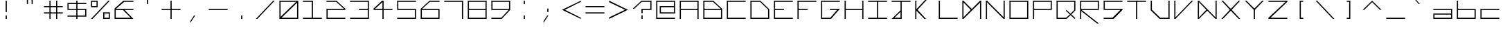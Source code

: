 SplineFontDB: 3.0
FontName: Kepler-452b
FullName: Kepler 452b
FamilyName: Kepler
Weight: Medium
Copyright: Created by Sam Murphey,,, with FontForge 2.0 (http://fontforge.sf.net)
UComments: "2017-3-8: Created."
Version: 001.000
ItalicAngle: 0
UnderlinePosition: -100
UnderlineWidth: 50
Ascent: 800
Descent: 375
InvalidEm: 0
LayerCount: 2
Layer: 0 0 "Back" 1
Layer: 1 0 "Fore" 0
XUID: [1021 693 1088386991 4852375]
StyleMap: 0x0000
FSType: 0
OS2Version: 0
OS2_WeightWidthSlopeOnly: 0
OS2_UseTypoMetrics: 1
CreationTime: 1489043219
ModificationTime: 1534032249
OS2TypoAscent: 0
OS2TypoAOffset: 1
OS2TypoDescent: 0
OS2TypoDOffset: 1
OS2TypoLinegap: 106
OS2WinAscent: 0
OS2WinAOffset: 1
OS2WinDescent: 0
OS2WinDOffset: 1
HheadAscent: 0
HheadAOffset: 1
HheadDescent: 0
HheadDOffset: 1
MarkAttachClasses: 1
DEI: 91125
Encoding: ISO8859-1
UnicodeInterp: none
NameList: Adobe Glyph List
DisplaySize: -24
AntiAlias: 1
FitToEm: 1
WinInfo: 0 36 6
BeginPrivate: 0
EndPrivate
BeginChars: 256 91

StartChar: A
Encoding: 65 65 0
Width: 1000
VWidth: 0
HStem: 0 21G<100 150 850 900> 0 21G<100 150 850 900> 375 50<150 850> 750 50<150 850>
VStem: 100 50<0 375 425 750> 850 50<0 375 425 750>
LayerCount: 2
Fore
SplineSet
850 750 m 25x3c
 150 750 l 25
 150 425 l 29
 850 425 l 25
 850 750 l 25x3c
100 800 m 25
 900 800 l 25
 900 0 l 25
 850 0 l 25
 850 375 l 25
 150 375 l 25
 150 0 l 25
 100 0 l 25xbc
 100 800 l 25
EndSplineSet
Validated: 1
EndChar

StartChar: C
Encoding: 67 67 1
Width: 1000
VWidth: 0
HStem: 0 50<150 900> 750 50<150 900>
VStem: 100 50<50 750>
LayerCount: 2
Fore
SplineSet
100 800 m 29
 900 800 l 25
 900 750 l 25
 150 750 l 29
 150 50 l 29
 900 50 l 25
 900 0 l 25
 100 0 l 29
 100 800 l 29
EndSplineSet
Validated: 1
EndChar

StartChar: E
Encoding: 69 69 2
Width: 1000
VWidth: 0
HStem: 0 50<150 900> 375 50<150 525> 750 50<150 900>
VStem: 100 50<50 375 425 750>
CounterMasks: 1 e0
LayerCount: 2
Fore
SplineSet
100 800 m 25
 900 800 l 25
 900 750 l 25
 150 750 l 25
 150 425 l 29
 525 425 l 29
 525 375 l 25
 150 375 l 25
 150 50 l 25
 900 50 l 25
 900 0 l 25
 100 0 l 25
 100 800 l 25
EndSplineSet
Validated: 1
EndChar

StartChar: F
Encoding: 70 70 3
Width: 1000
VWidth: 0
HStem: 0 21G<100 150> 0 21G<100 150> 375 50<150 525> 750 50<150 900>
VStem: 100 50<0 375 425 750>
LayerCount: 2
Fore
SplineSet
100 800 m 25xb8
 900 800 l 25
 900 750 l 25
 150 750 l 25
 150 425 l 25
 525 425 l 25
 525 375 l 29
 150 375 l 25
 150 0 l 25
 100 0 l 25
 100 800 l 25xb8
EndSplineSet
Validated: 1
EndChar

StartChar: H
Encoding: 72 72 4
Width: 1000
VWidth: 0
HStem: 0 21G<100 150 850 900> 0 21G<100 150 850 900> 375 50<150 850> 780 20G<100 150 850 900>
VStem: 100 50<0 375 425 800> 850 50<0 375 425 800>
LayerCount: 2
Fore
SplineSet
100 800 m 25xbc
 150 800 l 25
 150 425 l 25
 850 425 l 29
 850 800 l 25
 900 800 l 25
 900 0 l 25
 850 0 l 25
 850 375 l 25
 150 375 l 25
 150 0 l 25
 100 0 l 25
 100 800 l 25xbc
EndSplineSet
Validated: 1
EndChar

StartChar: I
Encoding: 73 73 5
Width: 1000
VWidth: 0
HStem: 0 50<100 475 525 900> 750 50<100 475 525 900>
VStem: 475 50<50 750>
LayerCount: 2
Fore
SplineSet
100 800 m 25
 900 800 l 25
 900 750 l 25
 525 750 l 25
 525 50 l 25
 900 50 l 25
 900 0 l 25
 100 0 l 25
 100 50 l 25
 475 50 l 25
 475 750 l 29
 100 750 l 25
 100 800 l 25
EndSplineSet
Validated: 1
EndChar

StartChar: L
Encoding: 76 76 6
Width: 1000
VWidth: 0
HStem: 0 50<150 900> 780 20G<100 150>
VStem: 100 50<50 800>
LayerCount: 2
Fore
SplineSet
100 800 m 25
 150 800 l 25
 150 50 l 25
 900 50 l 25
 900 0 l 29
 100 0 l 25
 100 800 l 25
EndSplineSet
Validated: 1
EndChar

StartChar: O
Encoding: 79 79 7
Width: 1000
VWidth: 0
HStem: 0 50<150 850> 750 50<150 850>
VStem: 100 50<50 750> 850 50<50 750>
LayerCount: 2
Fore
SplineSet
850 750 m 25
 150 750 l 25
 150 50 l 25
 850 50 l 29
 850 750 l 25
100 800 m 25
 900 800 l 25
 900 0 l 25
 100 0 l 25
 100 800 l 25
EndSplineSet
Validated: 1
EndChar

StartChar: P
Encoding: 80 80 8
Width: 1000
VWidth: 0
HStem: 0 21G<100 150> 0 21G<100 150> 375 50<150 850> 750 50<150 850>
VStem: 100 50<0 375 425 750> 850 50<425 750>
LayerCount: 2
Fore
SplineSet
850 750 m 25x3c
 150 750 l 25
 150 425 l 25
 850 425 l 25
 850 750 l 25x3c
100 800 m 25
 900 800 l 25
 900 375 l 25
 150 375 l 25
 150 0 l 25
 100 0 l 25xbc
 100 800 l 25
EndSplineSet
Validated: 1
EndChar

StartChar: T
Encoding: 84 84 9
Width: 1000
VWidth: 0
HStem: 0 21G<475 525> 0 21G<475 525> 750 50<100 475 525 900>
VStem: 475 50<0 750>
LayerCount: 2
Fore
SplineSet
100 800 m 25xb0
 900 800 l 25
 900 750 l 25
 525 750 l 25
 525 0 l 29
 475 0 l 25
 475 750 l 25
 100 750 l 25
 100 800 l 25xb0
EndSplineSet
Validated: 1
EndChar

StartChar: B
Encoding: 66 66 10
Width: 1000
VWidth: 0
HStem: 0 50<150 850> 375 50<150 835> 750 50<150 510>
VStem: 100 50<50 375 425 750> 850 50<50 375>
CounterMasks: 1 e0
LayerCount: 2
Fore
SplineSet
510 750 m 25
 150 750 l 25
 150 425 l 25
 835 425 l 25
 510 750 l 25
850 375 m 25
 150 375 l 25
 150 50 l 25
 850 50 l 25
 850 375 l 25
100 800 m 25
 525 800 l 25
 900 425 l 25
 900 0 l 25
 100 0 l 25
 100 800 l 25
EndSplineSet
Validated: 1
EndChar

StartChar: D
Encoding: 68 68 11
Width: 1000
VWidth: 0
HStem: 0 50<150 850> 750 50<150 510>
VStem: 100 50<50 750> 850 50<50 410>
LayerCount: 2
Fore
SplineSet
510 750 m 25
 150 750 l 25
 150 50 l 25
 850 50 l 25
 850 410 l 25
 510 750 l 25
100 800 m 25
 525 800 l 25
 900 425 l 25
 900 0 l 25
 100 0 l 25
 100 800 l 25
EndSplineSet
Validated: 1
EndChar

StartChar: G
Encoding: 71 71 12
Width: 1000
VWidth: 0
HStem: 0 50<150 494> 375 50<475 781> 750 50<150 900>
VStem: 100 50<50 750>
CounterMasks: 1 e0
LayerCount: 2
Fore
SplineSet
100 800 m 25
 900 800 l 25
 900 750 l 25
 150 750 l 25
 150 50 l 25
 494 50 l 25
 781 375 l 25
 475 375 l 25
 475 425 l 25
 900 425 l 25
 525 0 l 25
 100 0 l 25
 100 800 l 25
EndSplineSet
Validated: 1
EndChar

StartChar: J
Encoding: 74 74 13
Width: 1000
VWidth: 0
HStem: 0 50<215 475> 750 50<100 475 525 900>
VStem: 475 50<50 310 375 750>
LayerCount: 2
Fore
SplineSet
475 310 m 25
 215 50 l 25
 475 50 l 25
 475 310 l 25
100 800 m 25
 900 800 l 25
 900 750 l 25
 525 750 l 25
 525 0 l 25
 100 0 l 25
 475 375 l 25
 475 750 l 25
 100 750 l 25
 100 800 l 25
EndSplineSet
Validated: 1
EndChar

StartChar: N
Encoding: 78 78 14
Width: 1000
VWidth: 0
HStem: 0 21G<100 150 830.69 900> 0 21G<100 150 830.69 900> 780 20G<100 169.31 850 900>
VStem: 100 50<0 725> 850 50<75 800>
LayerCount: 2
Fore
SplineSet
150 800 m 25xb8
 850 75 l 25
 850 800 l 25
 900 800 l 25
 900 0 l 25
 850 0 l 25
 150 725 l 25
 150 0 l 25
 100 0 l 25
 100 800 l 25
 150 800 l 25xb8
EndSplineSet
Validated: 1
EndChar

StartChar: Q
Encoding: 81 81 15
Width: 1000
VWidth: 0
HStem: 0 50<150 507> 750 50<150 850>
VStem: 100 50<50 750> 850 50<390 750>
LayerCount: 2
Fore
SplineSet
850 750 m 25
 150 750 l 25
 150 50 l 25
 507 50 l 25
 663 196 l 25
 492 360 l 25
 521 390 l 25
 697 229 l 25
 850 390 l 25
 850 750 l 25
100 800 m 25
 900 800 l 25
 900 375 l 25
 732 198 l 25
 900 33 l 25
 867 0 l 25
 698 166 l 25
 525 0 l 25
 100 0 l 25
 100 800 l 25
EndSplineSet
Validated: 1
EndChar

StartChar: S
Encoding: 83 83 16
Width: 1000
VWidth: 0
HStem: 0 50<100 475> 375 50<150 810> 750 50<150 900>
VStem: 100 50<425 750>
CounterMasks: 1 e0
LayerCount: 2
Fore
SplineSet
100 800 m 25
 900 800 l 25
 900 750 l 25
 150 750 l 25
 150 425 l 25
 900 425 l 25
 900 375 l 25
 525 0 l 25
 100 0 l 25
 100 50 l 25
 475 50 l 25
 810 375 l 25
 100 375 l 25
 100 800 l 25
EndSplineSet
Validated: 1
EndChar

StartChar: U
Encoding: 85 85 17
Width: 1000
VWidth: 0
Flags: H
HStem: 0 50<150 495> 780 20G<100 150 850 900>
VStem: 100 50<50 800> 850 50<405 800>
LayerCount: 2
Fore
SplineSet
100 800 m 25
 150 800 l 25
 150 405 l 25
 505 50 l 25
 850 50 l 29
 850 800 l 25
 900 800 l 25
 900 0 l 25
 475 0 l 25
 100 375 l 25
 100 800 l 25
EndSplineSet
Validated: 1
EndChar

StartChar: Z
Encoding: 90 90 18
Width: 1000
VWidth: 0
HStem: 0 50<185 900> 750 50<100 825>
LayerCount: 2
Fore
SplineSet
100 800 m 25
 900 800 l 25
 900 750 l 25
 185 50 l 25
 900 50 l 25
 900 0 l 25
 100 0 l 25
 100 50 l 25
 825 750 l 25
 100 750 l 25
 100 800 l 25
EndSplineSet
Validated: 1
EndChar

StartChar: V
Encoding: 86 86 19
Width: 1000
VWidth: 0
HStem: 0 21G<100 168.75> 0 21G<100 168.75> 780 20G<100 150 816.361 900>
VStem: 100 50<65 800>
LayerCount: 2
Fore
SplineSet
100 800 m 25xb0
 150 800 l 25
 150 65 l 25
 835 800 l 29
 900 800 l 25
 150 0 l 25
 100 0 l 25
 100 800 l 25xb0
EndSplineSet
Validated: 1
EndChar

StartChar: M
Encoding: 77 77 20
Width: 1000
VWidth: 0
HStem: 0 21G<100 169.58 850 900> 0 21G<100 169.58 850 900> 780 20G<100 169.178 830.822 900>
VStem: 100 50<80 725> 850 50<0 715>
LayerCount: 2
Fore
SplineSet
455 400 m 25x38
 150 725 l 25
 150 80 l 25
 455 400 l 25x38
100 800 m 25
 150 800 l 25
 500 435 l 25
 850 800 l 25
 900 800 l 25
 900 0 l 25
 850 0 l 25
 850 715 l 25
 150 0 l 25
 100 0 l 25xb8
 100 800 l 25
EndSplineSet
Validated: 1
EndChar

StartChar: W
Encoding: 87 87 21
Width: 1000
VWidth: 0
HStem: 0 21G<100 169.444 830.556 900> 780 20G<100 169.048 850 900>
VStem: 100 50<65 735> 850 50<65 800>
LayerCount: 2
Fore
SplineSet
460 399 m 25
 150 735 l 25
 150 65 l 25
 460 399 l 25
100 800 m 25
 150 800 l 25
 850 65 l 25
 850 800 l 25
 900 800 l 25
 900 0 l 25
 850 0 l 25
 500 360 l 29
 150 0 l 25
 100 0 l 25
 100 800 l 25
EndSplineSet
Validated: 1
EndChar

StartChar: X
Encoding: 88 88 22
Width: 1000
VWidth: 0
HStem: 0 21G<100 183.611 816.389 900> 0 21G<100 183.611 816.389 900> 780 20G<100 183.611 816.389 900>
LayerCount: 2
Fore
SplineSet
100 800 m 25xa0
 165 800 l 25
 500 440 l 25
 835 800 l 25
 900 800 l 25
 540 400 l 25
 900 0 l 25
 835 0 l 25
 500 360 l 25
 165 0 l 25
 100 0 l 25
 460 400 l 25
 100 800 l 25xa0
EndSplineSet
Validated: 1
EndChar

StartChar: Y
Encoding: 89 89 23
Width: 1000
VWidth: 0
HStem: 0 21G<475 525> 0 21G<475 525> 780 20G<100 184.42 815.58 900>
VStem: 475 50<0 400>
LayerCount: 2
Fore
SplineSet
100 800 m 25xb0
 165 800 l 25
 500 455 l 25
 835 800 l 25
 900 800 l 25
 525 400 l 25
 525 0 l 25
 475 0 l 25
 475 400 l 25
 100 800 l 25xb0
EndSplineSet
Validated: 1
EndChar

StartChar: ampersand
Encoding: 38 38 24
Width: 1000
VWidth: 0
HStem: 0 50<150 785> 375 50<165 455 525 900> 750 50<510 900>
VStem: 100 50<50 375>
CounterMasks: 1 e0
LayerCount: 2
Fore
SplineSet
785 50 m 25
 455 372 l 25
 150 375 l 25
 150 50 l 25
 785 50 l 25
475 800 m 25
 900 800 l 25
 900 750 l 25
 510 750 l 25
 165 425 l 25
 900 425 l 25
 900 375 l 25
 525 375 l 25
 900 0 l 25
 100 0 l 25
 100 440 l 25
 475 800 l 25
EndSplineSet
Validated: 1
EndChar

StartChar: zero
Encoding: 48 48 25
Width: 1000
VWidth: 0
HStem: 0 50<190 850> 750 50<150 810>
VStem: 100 50<90 750> 850 50<50 710>
LayerCount: 2
Fore
SplineSet
850 710 m 25
 190 50 l 25
 850 50 l 25
 850 710 l 25
810 750 m 25
 150 750 l 25
 150 90 l 25
 810 750 l 25
100 800 m 25
 900 800 l 25
 900 0 l 25
 100 0 l 25
 100 800 l 25
EndSplineSet
Validated: 1
EndChar

StartChar: one
Encoding: 49 49 26
Width: 1000
VWidth: 0
HStem: 0 50<100 475 525 900> 750 50<100 475>
VStem: 475 50<50 750>
LayerCount: 2
Fore
SplineSet
100 800 m 25
 525 800 l 25
 525 50 l 25
 900 50 l 25
 900 0 l 25
 100 0 l 25
 100 50 l 25
 475 50 l 25
 475 750 l 25
 100 750 l 25
 100 800 l 25
EndSplineSet
Validated: 1
EndChar

StartChar: two
Encoding: 50 50 27
Width: 1000
VWidth: 0
HStem: 0 50<150 900> 375 50<150 835> 750 50<100 510>
VStem: 100 50<50 375>
CounterMasks: 1 e0
LayerCount: 2
Fore
SplineSet
100 800 m 25
 525 800 l 25
 900 425 l 25
 900 375 l 25
 150 375 l 25
 150 50 l 25
 900 50 l 25
 900 0 l 25
 100 0 l 25
 100 425 l 25
 835 425 l 25
 510 750 l 29
 100 750 l 25
 100 800 l 25
EndSplineSet
Validated: 1
EndChar

StartChar: three
Encoding: 51 51 28
Width: 1000
VWidth: 0
HStem: 0 50<100 850> 375 50<475 850> 750 50<101 850>
VStem: 850 50<50 375 425 750>
CounterMasks: 1 e0
LayerCount: 2
Fore
SplineSet
100 800 m 25
 900 800 l 25
 900 0 l 25
 100 0 l 25
 100 50 l 25
 850 50 l 25
 850 375 l 25
 475 375 l 25
 475 425 l 25
 850 425 l 25
 850 750 l 29
 101 750 l 25
 100 800 l 25
EndSplineSet
Validated: 1
EndChar

StartChar: five
Encoding: 53 53 29
Width: 1000
VWidth: 0
HStem: 0 50<100 850> 375 50<150 850> 750 50<150 900>
VStem: 100 50<425 750> 850 50<50 375>
CounterMasks: 1 e0
LayerCount: 2
Fore
SplineSet
100 800 m 25
 900 800 l 25
 900 750 l 25
 150 750 l 25
 150 425 l 25
 900 425 l 25
 900 0 l 25
 100 0 l 25
 100 50 l 25
 850 50 l 25
 850 375 l 29
 100 375 l 25
 100 800 l 25
EndSplineSet
Validated: 1
EndChar

StartChar: six
Encoding: 54 54 30
Width: 1000
VWidth: 0
HStem: 0 50<150 850> 375 50<165 850> 750 50<490 900>
VStem: 100 50<50 375> 850 50<50 375>
CounterMasks: 1 e0
LayerCount: 2
Fore
SplineSet
850 375 m 25
 150 375 l 25
 150 50 l 25
 850 50 l 25
 850 375 l 25
475 800 m 25
 900 800 l 25
 900 750 l 25
 490 750 l 25
 165 425 l 25
 900 425 l 25
 900 0 l 25
 100 0 l 25
 100 425 l 25
 475 800 l 25
EndSplineSet
Validated: 1
EndChar

StartChar: eight
Encoding: 56 56 31
Width: 1000
VWidth: 0
HStem: 0 50<150 850> 375 50<150 850> 750 50<150 850>
VStem: 100 50<50 375 425 750> 850 50<50 375 425 750>
CounterMasks: 1 e0
LayerCount: 2
Fore
SplineSet
850 375 m 25
 150 375 l 25
 150 50 l 25
 850 50 l 25
 850 375 l 25
850 750 m 25
 150 750 l 25
 150 425 l 25
 850 425 l 25
 850 750 l 25
100 800 m 25
 900 800 l 25
 900 0 l 25
 100 0 l 25
 100 800 l 25
EndSplineSet
Validated: 1
EndChar

StartChar: nine
Encoding: 57 57 32
Width: 1000
VWidth: 0
HStem: 0 50<100 523> 375 50<150 835> 750 50<150 850>
VStem: 100 50<425 750> 850 50<425 750>
CounterMasks: 1 e0
LayerCount: 2
Fore
SplineSet
850 750 m 25
 150 750 l 25
 150 425 l 25
 850 425 l 29
 850 750 l 25
100 800 m 25
 900 800 l 25
 900 375 l 25
 540 0 l 25
 100 0 l 25
 100 50 l 25
 523 50 l 25
 835 375 l 25
 100 375 l 25
 100 800 l 25
EndSplineSet
Validated: 1
EndChar

StartChar: seven
Encoding: 55 55 33
Width: 1000
VWidth: 0
HStem: 0 21G<850 900> 0 21G<850 900> 750 50<100 850>
VStem: 850 50<0 750>
LayerCount: 2
Fore
SplineSet
100 800 m 25xb0
 900 800 l 25
 900 0 l 25
 850 0 l 25
 850 750 l 29
 100 750 l 25
 100 800 l 25xb0
EndSplineSet
Validated: 1
EndChar

StartChar: less
Encoding: 60 60 34
Width: 1000
VWidth: 0
Flags: H
HStem: 0 21G<860 900> 0 21G<860 900> 780 20G<860 900>
LayerCount: 2
Fore
SplineSet
100 400 m 25xa0
 900 800 l 25
 900 750 l 25
 225 400 l 25
 900 50 l 25
 900 0 l 25
 100 400 l 25xa0
EndSplineSet
EndChar

StartChar: greater
Encoding: 62 62 35
Width: 1000
VWidth: 0
Flags: H
HStem: 0 21G<100 140> 0 21G<100 140> 780 20G<100 140>
LayerCount: 2
Fore
SplineSet
100 800 m 25xa0
 900 400 l 25
 100 0 l 25
 100 65 l 25
 775 400 l 29
 100 735 l 25
 100 800 l 25xa0
EndSplineSet
EndChar

StartChar: question
Encoding: 63 63 36
Width: 1000
VWidth: 0
InSpiro: 1
HStem: 0 21G<475 525> 0 21G<475 525> 375 50<525 850> 750 50<490 850>
VStem: 475 50<0 150 235 375> 850 50<425 750>
LayerCount: 2
Fore
SplineSet
100 425 m 1x3c
 475 800 l 1
 900 800 l 1
 900 375 l 1
 525 375 l 1
 525 235 l 1
 475 235 l 1
 474 425 l 1
 850 425 l 1
 850 750 l 1
 490 750 l 1
 165 425 l 1
 100 425 l 1x3c
  Spiro
    100 425 v
    475 800 v
    900 800 v
    900 375 v
    525 375 v
    525 235 v
    475 235 v
    474 425 v
    850 425 v
    850 750 v
    490 750 v
    165 425 v
    0 0 z
  EndSpiro
475 0 m 1xbc
 475 150 l 1
 525 150 l 1
 525 0 l 1
 475 0 l 1xbc
  Spiro
    475 0 v
    475 150 v
    525 150 v
    525 0 v
    0 0 z
  EndSpiro
EndSplineSet
Validated: 1
EndChar

StartChar: R
Encoding: 82 82 37
Width: 1000
VWidth: 0
HStem: 0 21G<100 150> 0 21G<100 150> 375 50<165 850> 750 50<150 850>
VStem: 100 50<0 325 425 750> 850 50<425 750>
LayerCount: 2
Fore
SplineSet
850 750 m 25x3c
 150 750 l 25
 150 425 l 25
 850 425 l 25
 850 750 l 25x3c
100 800 m 25
 900 800 l 25
 900 375 l 25
 165 375 l 25
 899 -200 l 25
 820 -200 l 25
 150 325 l 25
 150 0 l 25
 100 0 l 25xbc
 100 800 l 25
EndSplineSet
Validated: 1
EndChar

StartChar: K
Encoding: 75 75 38
Width: 1000
VWidth: 0
HStem: 0 21G<100 150 471.111 555> 780 20G<100 150>
VStem: 100 50<0 360 425 800>
LayerCount: 2
Fore
SplineSet
100 800 m 25
 150 800 l 25
 150 425 l 25
 835 1175 l 29
 900 1175 l 29
 200 400 l 25
 555 0 l 17
 533.333007812 0 511.666992188 0 490 0 c 9
 150 360 l 25
 150 0 l 25
 100 0 l 25
 100 800 l 25
EndSplineSet
Validated: 1
EndChar

StartChar: backslash
Encoding: 92 92 39
Width: 1000
VWidth: 0
HStem: 0 21G<816.625 900> 0 21G<816.625 900> 780 20G<100 183.375>
LayerCount: 2
Fore
SplineSet
100 800 m 25xa0
 165 800 l 25
 900 0 l 25
 835 0 l 25
 100 800 l 25xa0
EndSplineSet
Validated: 1
EndChar

StartChar: bracketleft
Encoding: 91 91 40
Width: 1000
VWidth: 0
HStem: 0 50<475 575> 750 50<475 575>
VStem: 425 150<0 50 750 800> 425 50<50 750>
LayerCount: 2
Fore
SplineSet
425 800 m 25xe0
 575 800 l 25
 575 750 l 25xe0
 475 750 l 25
 475 50 l 25xd0
 575 50 l 25
 575 0 l 25
 425 0 l 25
 425 800 l 25xe0
EndSplineSet
Validated: 1
EndChar

StartChar: bracketright
Encoding: 93 93 41
Width: 1000
VWidth: 0
HStem: 0 50<425 525> 750 50<425 525>
VStem: 425 150<0 50 750 800> 525 50<50 750>
LayerCount: 2
Fore
SplineSet
425 800 m 25xe0
 575 800 l 25
 575 0 l 25
 425 0 l 25
 425 50 l 25xe0
 525 50 l 25
 525 750 l 25xd0
 425 750 l 25
 425 800 l 25xe0
EndSplineSet
Validated: 1
EndChar

StartChar: plus
Encoding: 43 43 42
Width: 1000
VWidth: 0
Flags: W
HStem: 0 21G<475 525> 0 21G<475 525> 375 50<100 475 525 900> 780 20G<475 525>
VStem: 475 50<0 375 425 800>
LayerCount: 2
Fore
SplineSet
475 800 m 25xb8
 525 800 l 25
 525 425 l 25
 900 425 l 25
 900 375 l 25
 525 375 l 25
 525 0 l 25
 475 0 l 25
 475 375 l 25
 100 375 l 25
 100 425 l 25
 475 425 l 25
 475 800 l 25xb8
EndSplineSet
Validated: 1
EndChar

StartChar: exclam
Encoding: 33 33 43
Width: 1000
VWidth: 0
Flags: H
HStem: 0 21G<475 525> 0 21G<475 525> 780 20G<475 525>
VStem: 475 50<0 150 250 800>
LayerCount: 2
Fore
SplineSet
475 150 m 25xb0
 525 150 l 25
 525 0 l 25
 475 0 l 25
 475 150 l 25xb0
475 800 m 25
 525 800 l 25
 525 300 l 25
 475 300 l 25
 475 800 l 25
EndSplineSet
EndChar

StartChar: numbersign
Encoding: 35 35 44
Width: 1000
VWidth: 0
Flags: W
HStem: 0 21G<334 383 617 666> 0 21G<334 383 617 666> 235 49<100 334 383 617 666 900> 517 49<100 334 383 617 666 900> 780 20G<334 383 617 666>
VStem: 334 49<0 235 284 517 566 800> 617 49<0 235 284 517 566 800>
LayerCount: 2
Fore
SplineSet
617 517 m 25x3e
 383 517 l 25
 383 284 l 25
 617 284 l 25
 617 517 l 25x3e
334 800 m 25
 383 800 l 25
 383 566 l 25
 617 566 l 25
 617 800 l 25
 666 800 l 25
 666 566 l 25
 900 566 l 25
 900 517 l 25
 666 517 l 25
 666 284 l 25
 900 284 l 25
 900 235 l 25
 666 235 l 25
 666 0 l 25
 617 0 l 25
 617 235 l 25
 383 235 l 25
 383 0 l 25
 334 0 l 25xbe
 334 235 l 25
 100 235 l 29
 100 284 l 25
 334 284 l 25
 334 517 l 25
 100 517 l 25
 100 566 l 25
 334 566 l 25
 334 800 l 25
EndSplineSet
Validated: 1
EndChar

StartChar: slash
Encoding: 47 47 45
Width: 1000
VWidth: 0
HStem: 0 21G<100 183.375> 0 21G<100 183.375> 780 20G<816.625 900>
LayerCount: 2
Fore
SplineSet
835 800 m 29xa0
 900 800 l 29
 165 0 l 29
 100 0 l 29
 835 800 l 29xa0
EndSplineSet
Validated: 1
EndChar

StartChar: hyphen
Encoding: 45 45 46
Width: 1000
VWidth: 0
HStem: 375 50<100 900>
LayerCount: 2
Fore
SplineSet
100 425 m 25
 900 425 l 29
 900 375 l 25
 100 375 l 25
 100 425 l 25
EndSplineSet
Validated: 1
EndChar

StartChar: dollar
Encoding: 36 36 47
Width: 1000
VWidth: 0
Flags: W
HStem: 0 21G<475 525> 0 21G<475 525> 100 50<100 475 525 850> 375 50<150 475 525 850> 650 50<150 475 525 900> 780 20G<475 525>
VStem: 100 50<425 650> 475 50<0 100 150 375 425 650 700 800> 850 50<150 375>
CounterMasks: 1 0380
LayerCount: 2
Fore
SplineSet
850 375 m 25x3f80
 525 375 l 25
 525 150 l 25
 850 150 l 25
 850 375 l 25x3f80
475 650 m 25
 150 650 l 25
 150 425 l 25
 475 425 l 25
 475 650 l 25
475 700 m 25
 475 800 l 25
 525 800 l 25
 525 700 l 25
 900 700 l 25
 900 650 l 25
 525 650 l 25
 525 425 l 25
 900 425 l 25
 900 100 l 25
 525 100 l 25
 525 0 l 25
 475 0 l 25xbf80
 475 100 l 25
 100 100 l 25
 100 150 l 25
 475 150 l 25
 475 375 l 25
 100 375 l 25
 100 700 l 25
 475 700 l 25
EndSplineSet
Validated: 1
EndChar

StartChar: four
Encoding: 52 52 48
Width: 1000
VWidth: 0
HStem: 0 21G<475 525> 0 21G<475 525> 375 50<165 475 525 900> 780 20G<440.274 525>
VStem: 475 50<0 375 427 735>
LayerCount: 2
Fore
SplineSet
475 735 m 25x38
 165 425 l 25
 475 427 l 25
 475 735 l 25x38
460 800 m 25
 525 800 l 25
 525 425 l 25
 900 425 l 25
 900 375 l 25
 525 375 l 25
 525 0 l 25
 475 0 l 25xb8
 475 375 l 25
 100 375 l 25
 100 435 l 25
 460 800 l 25
EndSplineSet
Validated: 1
EndChar

StartChar: underscore
Encoding: 95 95 49
Width: 1000
VWidth: 0
HStem: 0 50<100 900>
LayerCount: 2
Fore
SplineSet
100 50 m 29
 900 50 l 25
 900 0 l 25
 100 0 l 25
 100 50 l 29
EndSplineSet
Validated: 1
EndChar

StartChar: period
Encoding: 46 46 50
Width: 1000
VWidth: 0
HStem: 0 150
VStem: 475 50<0 150>
LayerCount: 2
Fore
SplineSet
475 0 m 29
 475 150 l 29
 525 150 l 29
 525 -3 l 29
 475 0 l 29
EndSplineSet
Validated: 1
EndChar

StartChar: equal
Encoding: 61 61 51
Width: 1000
VWidth: 0
HStem: 235 49<100 900> 517 49<100 900>
LayerCount: 2
Fore
SplineSet
100 284 m 25
 900 284 l 25
 900 235 l 29
 100 235 l 25
 100 284 l 25
100 566 m 25
 900 566 l 25
 900 517 l 25
 100 517 l 25
 100 566 l 25
EndSplineSet
Validated: 1
EndChar

StartChar: colon
Encoding: 58 58 52
Width: 1000
VWidth: 0
HStem: 0 21G<475 525> 0 21G<475 525> 780 20G<475 525>
VStem: 475 50<0 150 650 800>
LayerCount: 2
Fore
SplineSet
475 800 m 25x30
 525 800 l 25
 525 650 l 25
 475 650 l 25
 475 800 l 25x30
475 0 m 25xb0
 475 150 l 25
 525 150 l 25
 525 0 l 25
 475 0 l 25xb0
EndSplineSet
Validated: 1
EndChar

StartChar: asciicircum
Encoding: 94 94 53
Width: 1000
VWidth: 0
HStem: 780 20G<480 520>
LayerCount: 2
Fore
SplineSet
100 400 m 25
 500 800 l 25
 900 400 l 25
 835 400 l 25
 500 735 l 29
 165 400 l 25
 100 400 l 25
EndSplineSet
Validated: 1
EndChar

StartChar: percent
Encoding: 37 37 54
Width: 1000
VWidth: 0
HStem: 0 50<666 850> 234 50<666 850> 516 50<150 334> 750 50<150 334>
VStem: 100 50<566 750> 334 50<566 750> 616 50<50 234> 850 50<50 234>
LayerCount: 2
Fore
SplineSet
850 50 m 25
 850 234 l 25
 666 234 l 25
 666 50 l 25
 850 50 l 25
334 750 m 25
 150 750 l 25
 150 566 l 29
 334 566 l 25
 334 750 l 25
100 800 m 25
 384 800 l 25
 384 516 l 25
 100 516 l 25
 100 800 l 25
616 284 m 25
 900 284 l 25
 900 0 l 25
 616 0 l 25
 616 284 l 25
835 800 m 25
 900 800 l 25
 165 0 l 25
 100 0 l 25
 835 800 l 25
EndSplineSet
Validated: 1
EndChar

StartChar: i
Encoding: 105 105 55
Width: 1000
VWidth: 0
Flags: H
HStem: 0 21G<475 525> 0 21G<475 525> 780 20G<475 525>
VStem: 475 50<0 566 650 800>
LayerCount: 2
Fore
SplineSet
475 800 m 29x30
 525 800 l 29
 525 650 l 29
 475 650 l 29
 475 800 l 29x30
475 500 m 29
 525 500 l 29
 525 0 l 29
 475 0 l 29xb0
 475 500 l 29
EndSplineSet
EndChar

StartChar: j
Encoding: 106 106 56
Width: 1000
VWidth: 0
HStem: 0 50<207 475> 780 20G<475 525>
VStem: 475 50<50 345 425 566 650 800>
LayerCount: 2
Fore
SplineSet
475 345 m 25
 207 50 l 25
 475 50 l 25
 475 345 l 25
475 566 m 25
 525 566 l 25
 525 0 l 25
 100 0 l 25
 475 425 l 25
 475 566 l 25
475 800 m 25
 525 800 l 25
 525 650 l 25
 475 650 l 25
 475 800 l 25
EndSplineSet
Validated: 1
EndChar

StartChar: h
Encoding: 104 104 57
Width: 1000
VWidth: 0
HStem: 0 21G<100 150 850 900> 375 50<150 850> 780 20G<100 150>
VStem: 100 50<0 375 425 800> 850 50<0 375>
LayerCount: 2
Fore
SplineSet
100 800 m 25
 150 800 l 25
 150 425 l 25
 900 425 l 25
 900 0 l 25
 850 0 l 25
 850 375 l 25
 150 375 l 25
 150 0 l 25
 100 0 l 25
 100 800 l 25
EndSplineSet
Validated: 1
EndChar

StartChar: l
Encoding: 108 108 58
Width: 1000
VWidth: 0
HStem: 0 21G<475 525> 780 20G<475 525>
VStem: 475 50<0 800>
LayerCount: 2
Fore
SplineSet
475 800 m 25
 525 800 l 25
 525 0 l 25
 475 0 l 29
 475 800 l 25
EndSplineSet
Validated: 1
EndChar

StartChar: t
Encoding: 116 116 59
Width: 1000
VWidth: 0
Flags: H
HStem: 0 21G<475 525> 517 49<100 475 525 900> 780 20G<475 525>
VStem: 475 50<0 517 566 800>
LayerCount: 2
Fore
SplineSet
475 800 m 25
 525 800 l 25
 525 425 l 25
 900 425 l 25
 900 375 l 25
 525 375 l 25
 525 0 l 25
 475 0 l 25
 475 375 l 25
 100 375 l 25
 100 425 l 25
 475 425 l 25
 475 800 l 25
EndSplineSet
Validated: 1
EndChar

StartChar: bar
Encoding: 124 124 60
Width: 1000
VWidth: 0
HStem: 0 21G<475 525> 780 20G<475 525>
VStem: 475 50<0 800>
LayerCount: 2
Fore
SplineSet
475 800 m 25
 525 800 l 25
 525 0 l 29
 475 0 l 25
 475 800 l 25
EndSplineSet
Validated: 1
EndChar

StartChar: asciitilde
Encoding: 126 126 61
Width: 1000
VWidth: 0
Flags: W
HStem: 230 341
VStem: 475 50<289 512>
LayerCount: 2
Fore
SplineSet
100 284 m 25
 475 566 l 25
 525 566 l 25
 525 289 l 25
 900 571 l 25
 900 517 l 25
 525 235 l 25
 475 235 l 25
 475 512 l 25
 100 230 l 25
 100 284 l 25
EndSplineSet
Validated: 1
EndChar

StartChar: g
Encoding: 103 103 62
Width: 1000
VWidth: 0
Flags: MW
LayerCount: 2
Fore
SplineSet
850 375 m 29
 150 375 l 25
 150 50 l 25
 850 50 l 25
 850 375 l 29
100 425 m 25
 900 425 l 25
 900 -375 l 25
 100 -375 l 25
 100 -325 l 25
 850 -325 l 25
 850 0 l 25
 100 0 l 25
 100 425 l 25
EndSplineSet
Validated: 1
EndChar

StartChar: o
Encoding: 111 111 63
Width: 1000
VWidth: 0
Flags: W
HStem: 0 50<150 850> 375 50<150 850>
VStem: 100 50<50 375> 850 50<50 375>
LayerCount: 2
Fore
SplineSet
850 375 m 25
 150 375 l 25
 150 50 l 25
 850 50 l 25
 850 375 l 25
100 0 m 25
 100 425 l 25
 900 425 l 25
 900 0 l 25
 100 0 l 25
EndSplineSet
Validated: 1
EndChar

StartChar: p
Encoding: 112 112 64
Width: 1000
VWidth: 0
Flags: W
HStem: -375 21G<100 150> 0 50<150 850> 375 50<150 850>
VStem: 100 50<-375 0 50 375> 850 50<50 375>
LayerCount: 2
Fore
SplineSet
850 375 m 25
 150 375 l 25
 150 50 l 25
 850 50 l 25
 850 375 l 25
100 425 m 25
 900 425 l 25
 900 0 l 25
 150 0 l 25
 150 -375 l 25
 100 -375 l 25
 100 425 l 25
EndSplineSet
Validated: 1
EndChar

StartChar: q
Encoding: 113 113 65
Width: 1000
VWidth: 0
Flags: W
HStem: -375 21G<850 900> 0 50<150 850> 370 55<150 850>
VStem: 100 50<50 370> 850 50<-375 0 50 375>
LayerCount: 2
Fore
SplineSet
850 375 m 25
 150 370 l 29
 150 50 l 25
 850 50 l 25
 850 375 l 25
100 425 m 25
 900 425 l 25
 900 -375 l 25
 850 -375 l 25
 850 0 l 25
 100 0 l 25
 100 425 l 25
EndSplineSet
Validated: 1
EndChar

StartChar: u
Encoding: 117 117 66
Width: 1000
VWidth: 0
Flags: W
HStem: 0 50<150 850> 405 20G<100 150 850 900>
VStem: 100 50<50 425> 850 50<50 425>
LayerCount: 2
Fore
SplineSet
100 425 m 25
 150 425 l 25
 150 50 l 25
 850 50 l 25
 850 425 l 25
 900 425 l 25
 900 0 l 25
 100 0 l 25
 100 425 l 25
EndSplineSet
Validated: 1
EndChar

StartChar: a
Encoding: 97 97 67
Width: 1000
VWidth: 0
Flags: W
HStem: 0 50<150 850> 187 50<150 850> 375 50<100 850>
VStem: 100 50<50 187> 850 50<50 187 237 375>
LayerCount: 2
Fore
SplineSet
850 187 m 25
 150 187 l 25
 150 50 l 25
 850 50 l 25
 850 187 l 25
100 425 m 29
 900 425 l 25
 900 0 l 25
 100 0 l 25
 100 237 l 25
 850 237 l 25
 850 375 l 25
 100 375 l 25
 100 425 l 29
EndSplineSet
Validated: 1
EndChar

StartChar: m
Encoding: 109 109 68
Width: 1000
VWidth: 0
Flags: W
HStem: 0 21G<100 150 475 525 850 900> 375 50<150 475 523 850>
VStem: 100 50<0 375> 475 50<0 375> 850 50<0 375>
CounterMasks: 1 38
LayerCount: 2
Fore
SplineSet
100 0 m 25
 100 425 l 25
 900 425 l 25
 900 0 l 25
 850 0 l 25
 850 375 l 25
 523 375 l 25
 525 0 l 25
 475 0 l 25
 475 375 l 25
 150 375 l 25
 150 0 l 25
 100 0 l 25
EndSplineSet
Validated: 1
EndChar

StartChar: n
Encoding: 110 110 69
Width: 1000
VWidth: 0
Flags: W
HStem: 0 21G<100 150 850 900> 375 50<150 850>
VStem: 100 50<0 375> 850 50<0 375>
LayerCount: 2
Fore
SplineSet
100 0 m 25
 100 425 l 25
 900 425 l 25
 900 0 l 25
 850 0 l 25
 850 375 l 25
 150 375 l 25
 150 0 l 25
 100 0 l 25
EndSplineSet
Validated: 1
EndChar

StartChar: r
Encoding: 114 114 70
Width: 1000
VWidth: 0
Flags: W
HStem: 0 21G<100 150> 375 50<150 900>
VStem: 100 50<0 375>
LayerCount: 2
Fore
SplineSet
100 0 m 25
 100 425 l 25
 900 425 l 25
 900 375 l 25
 150 375 l 25
 150 0 l 25
 100 0 l 25
EndSplineSet
Validated: 1
EndChar

StartChar: b
Encoding: 98 98 71
Width: 1000
VWidth: 0
Flags: W
HStem: 0 50<150 850> 375 50<150 850> 780 20G<100 150>
VStem: 100 50<50 375 425 800> 850 50<50 375>
LayerCount: 2
Fore
SplineSet
850 375 m 25
 150 375 l 25
 150 50 l 25
 850 50 l 25
 850 375 l 25
100 800 m 25
 150 800 l 25
 150 425 l 25
 900 425 l 25
 900 0 l 25
 100 0 l 25
 100 800 l 25
EndSplineSet
Validated: 1
EndChar

StartChar: c
Encoding: 99 99 72
Width: 1000
VWidth: 0
Flags: W
HStem: 0 50<150 900> 375 50<150 900>
VStem: 100 50<50 375>
LayerCount: 2
Fore
SplineSet
100 425 m 25
 900 425 l 25
 900 375 l 25
 150 375 l 25
 150 50 l 25
 900 50 l 25
 900 0 l 25
 100 0 l 25
 100 425 l 25
EndSplineSet
Validated: 1
EndChar

StartChar: d
Encoding: 100 100 73
Width: 1000
VWidth: 0
Flags: W
HStem: 0 50<150 850> 375 50<150 850> 780 20G<850 900>
VStem: 100 50<50 375> 850 50<50 375 425 800>
LayerCount: 2
Fore
SplineSet
850 375 m 25
 150 375 l 25
 150 50 l 25
 850 50 l 25
 850 375 l 25
100 425 m 25
 850 425 l 25
 850 800 l 25
 900 800 l 25
 900 0 l 25
 100 0 l 25
 100 425 l 25
EndSplineSet
Validated: 1
EndChar

StartChar: e
Encoding: 101 101 74
Width: 1000
VWidth: 0
Flags: W
HStem: 0 50<150 900> 187 50<150 850> 375 50<150 850>
VStem: 100 50<50 187 237 375> 850 50<237 375>
LayerCount: 2
Fore
SplineSet
850 375 m 25
 150 375 l 25
 150 237 l 25
 850 237 l 25
 850 375 l 25
100 425 m 25
 900 425 l 25
 900 187 l 25
 150 187 l 25
 150 50 l 25
 900 50 l 25
 900 0 l 25
 100 0 l 25
 100 425 l 25
EndSplineSet
Validated: 1
EndChar

StartChar: f
Encoding: 102 102 75
Width: 1000
VWidth: 0
Flags: W
HStem: 0 21G<475 525> 375 50<100 475 525 900> 750 50<525 900>
VStem: 475 50<0 375 425 750>
LayerCount: 2
Fore
SplineSet
475 0 m 25
 475 375 l 25
 100 375 l 25
 100 425 l 25
 475 425 l 25
 475 800 l 25
 900 800 l 25
 900 750 l 25
 525 750 l 25
 525 425 l 25
 900 425 l 25
 900 375 l 29
 525 375 l 25
 525 0 l 25
 475 0 l 25
EndSplineSet
Validated: 1
EndChar

StartChar: s
Encoding: 115 115 76
Width: 1000
VWidth: 0
Flags: W
HStem: 0 50<100 850> 187 50<150 850> 375 50<150 900>
VStem: 100 50<237 375> 850 50<50 187>
LayerCount: 2
Fore
SplineSet
100 425 m 25
 900 425 l 25
 900 375 l 25
 150 375 l 25
 150 237 l 29
 900 237 l 25
 900 0 l 25
 100 0 l 25
 100 50 l 25
 850 50 l 25
 850 187 l 25
 100 187 l 25
 100 425 l 25
EndSplineSet
Validated: 1
EndChar

StartChar: at
Encoding: 64 64 77
Width: 1000
VWidth: 0
Flags: W
HStem: 0 50<150 900> 237 50<300 850> 513 50<300 850> 750 50<150 850>
VStem: 100 50<50 750> 250 50<287 513> 850 50<287 513 563 750>
LayerCount: 2
Fore
SplineSet
850 513 m 25
 300 513 l 25
 300 287 l 25
 850 287 l 25
 850 513 l 25
900 237 m 25
 250 237 l 25
 250 563 l 25
 850 563 l 25
 850 750 l 25
 150 750 l 25
 150 50 l 25
 900 50 l 25
 900 0 l 25
 100 0 l 25
 100 800 l 25
 900 800 l 25
 900 237 l 25
EndSplineSet
Validated: 1
EndChar

StartChar: v
Encoding: 118 118 78
Width: 1000
VWidth: 0
Flags: W
HStem: 0 21G<100 177.647> 405 20G<100 150 456.944 535>
VStem: 100 50<65 425>
LayerCount: 2
Fore
SplineSet
100 425 m 25
 150 425 l 1
 150 65 l 1
 475 425 l 25
 535 425 l 25
 160 0 l 1
 100 0 l 1
 100 425 l 25
EndSplineSet
Validated: 1
EndChar

StartChar: y
Encoding: 121 121 79
Width: 1000
VWidth: 0
Flags: W
HStem: -375 21G<100 183.375> 405 20G<100 183.611 816.389 900>
LayerCount: 2
Fore
SplineSet
100 425 m 1
 165 425 l 1
 500 65 l 1
 835 425 l 1
 900 425 l 1
 165 -375 l 1
 100 -375 l 1
 468 22 l 5
 100 425 l 1
EndSplineSet
Validated: 1
EndChar

StartChar: z
Encoding: 122 122 80
Width: 1000
VWidth: 0
Flags: W
HStem: 0 50<215 900> 375 50<100 785>
LayerCount: 2
Fore
SplineSet
100 425 m 25
 900 425 l 25
 900 375 l 25
 215 50 l 25
 900 50 l 25
 900 0 l 25
 100 0 l 25
 100 50 l 25
 785 375 l 29
 100 375 l 25
 100 425 l 25
EndSplineSet
Validated: 1
EndChar

StartChar: k
Encoding: 107 107 81
Width: 1000
VWidth: 0
Flags: W
HStem: -375 21G<816.361 900> 0 21G<100 150> 780 20G<100 150 471.867 555>
VStem: 100 50<0 360 425 800>
LayerCount: 2
Fore
SplineSet
100 800 m 25
 150 800 l 25
 150 425 l 25
 490 800 l 25
 555 800 l 25
 200 400 l 25
 900 -375 l 25
 835 -375 l 25
 150 360 l 25
 150 0 l 25
 100 0 l 25
 100 800 l 25
EndSplineSet
Validated: 1
EndChar

StartChar: w
Encoding: 119 119 82
Width: 1000
VWidth: 0
Flags: W
HStem: 0 21G<100 192.081 811.156 900> 405 20G<100 188.356 850 900>
VStem: 100 50<60 365> 850 50<60 425>
LayerCount: 2
Fore
SplineSet
459 204 m 1
 150 365 l 1
 150 60 l 1
 459 204 l 1
100 425 m 25
 150 425 l 1
 850 60 l 1
 850 425 l 25
 900 425 l 25
 900 0 l 25
 850 0 l 1
 514 173 l 5
 150 0 l 1
 100 0 l 1
 100 425 l 25
EndSplineSet
Validated: 1
EndChar

StartChar: x
Encoding: 120 120 83
Width: 1000
VWidth: 0
Flags: W
HStem: 0 21G<100 218.343 780.771 900> 405 20G<100 218.419 782.469 900>
LayerCount: 2
Fore
SplineSet
100 425 m 25
 183 425 l 25
 500 246 l 1
 818 425 l 25
 900 425 l 25
 531 212 l 1
 900 0 l 25
 817 0 l 25
 500 175 l 1
 182 0 l 29
 100 0 l 25
 466 212 l 1
 100 425 l 25
EndSplineSet
Validated: 1
EndChar

StartChar: space
Encoding: 32 32 84
Width: 400
VWidth: 0
Flags: HW
LayerCount: 2
Fore
Validated: 1
EndChar

StartChar: comma
Encoding: 44 44 85
Width: 1000
VWidth: 0
Flags: HW
LayerCount: 2
Fore
SplineSet
315 -100 m 17
 475 150 l 9
 525 150 l 17
 315 -175 l 1
 315 -100 l 17
EndSplineSet
EndChar

StartChar: quotesingle
Encoding: 39 39 86
Width: 1000
VWidth: 0
Flags: HW
LayerCount: 2
Fore
SplineSet
475 955 m 21
 475 770 l 5
 475 650 l 13
 525 650 l 21
 525 800 l 5
 525 1040 l 5
 475 955 l 21
EndSplineSet
EndChar

StartChar: grave
Encoding: 96 96 87
Width: 1000
VWidth: 0
Flags: HW
LayerCount: 2
Fore
SplineSet
315 840 m 21
 475 650 l 9
 525 650 l 17
 315 900 l 1
 315 840 l 21
EndSplineSet
EndChar

StartChar: semicolon
Encoding: 59 59 88
Width: 1000
VWidth: 0
Flags: HW
LayerCount: 2
Fore
SplineSet
315 -100 m 17
 475 150 l 9
 525 150 l 17
 315 -175 l 1
 315 -100 l 17
475 300 m 25
 475 450 l 25
 525 450 l 25
 525 300 l 25
 475 300 l 25
EndSplineSet
EndChar

StartChar: exclamdown
Encoding: 161 161 89
Width: 1000
VWidth: 0
Flags: HW
LayerCount: 2
Fore
SplineSet
475 650 m 25x30
 525 650 l 25
 525 500 l 25
 475 500 l 25
 475 650 l 25x30
475 350 m 25
 525 350 l 25
 525 -150 l 25
 475 -150 l 25xb0
 475 350 l 25
EndSplineSet
EndChar

StartChar: quotedbl
Encoding: 34 34 90
Width: 1000
VWidth: 0
Flags: HWO
LayerCount: 2
Fore
SplineSet
375 955 m 17
 375 770 l 1
 375 650 l 9
 425 650 l 17
 425 800 l 1
 425 1040 l 1
 375 955 l 17
575 955 m 17
 575 770 l 1
 575 650 l 9
 625 650 l 17
 625 800 l 1
 625 1040 l 1
 575 955 l 17
EndSplineSet
EndChar
EndChars
EndSplineFont
